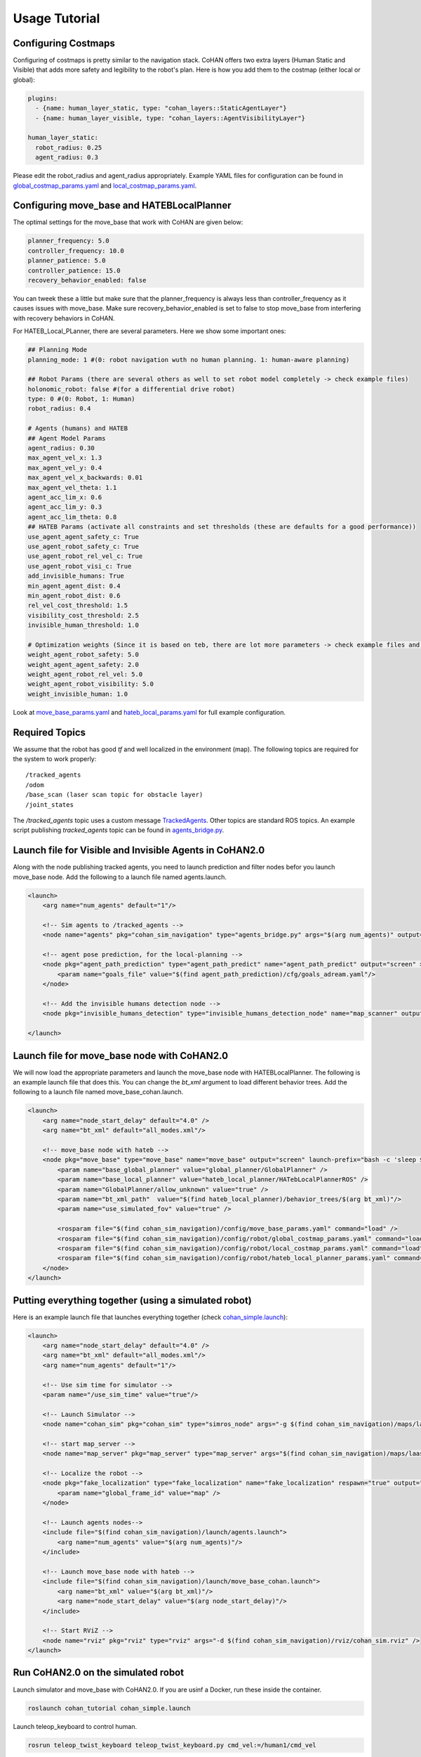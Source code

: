 Usage Tutorial
==============

Configuring Costmaps
--------------------

Configuring of costmaps is pretty similar to the navigation stack. CoHAN offers two extra layers (Human Static and Visible) that adds more safety and legibility to the robot's plan. Here is how you add them to the costmap (either local or global):

.. code-block:: yaml

        plugins:
          - {name: human_layer_static, type: "cohan_layers::StaticAgentLayer"}
          - {name: human_layer_visible, type: "cohan_layers::AgentVisibilityLayer"}

        human_layer_static:
          robot_radius: 0.25
          agent_radius: 0.3

Please edit the robot_radius and agent_radius appropriately. Example YAML files for configuration can be found in `global_costmap_params.yaml <https://github.com/LAAS-HRI/CoHAN2.0/blob/master/src/cohan_tutorial/config/global_costmap_params.yaml>`_ and `local_costmap_params.yaml <https://github.com/LAAS-HRI/CoHAN2.0/blob/master/src/cohan_tutorial/config/local_costmap_params.yaml>`_.

Configuring move_base and HATEBLocalPlanner
-------------------------------------------

The optimal settings for the move_base that work with CoHAN are given below:

.. code-block:: yaml

        planner_frequency: 5.0
        controller_frequency: 10.0
        planner_patience: 5.0
        controller_patience: 15.0
        recovery_behavior_enabled: false

You can tweek these a little but make sure that the planner_frequency is always less than controller_frequency as it causes issues with move_base. Make sure recovery_behavior_enabled is set to false to stop move_base from interfering with recovery behaviors in CoHAN.

For HATEB_Local_PLanner, there are several parameters. Here we show some important ones:

.. code-block:: yaml

        ## Planning Mode
        planning_mode: 1 #(0: robot navigation wuth no human planning. 1: human-aware planning)

        ## Robot Params (there are several others as well to set robot model completely -> check example files)
        holonomic_robot: false #(for a differential drive robot)
        type: 0 #(0: Robot, 1: Human)
        robot_radius: 0.4

        # Agents (humans) and HATEB
        ## Agent Model Params
        agent_radius: 0.30
        max_agent_vel_x: 1.3
        max_agent_vel_y: 0.4
        max_agent_vel_x_backwards: 0.01
        max_agent_vel_theta: 1.1
        agent_acc_lim_x: 0.6
        agent_acc_lim_y: 0.3
        agent_acc_lim_theta: 0.8
        ## HATEB Params (activate all constraints and set thresholds (these are defaults for a good performance))
        use_agent_agent_safety_c: True
        use_agent_robot_safety_c: True
        use_agent_robot_rel_vel_c: True
        use_agent_robot_visi_c: True
        add_invisible_humans: True
        min_agent_agent_dist: 0.4
        min_agent_robot_dist: 0.6
        rel_vel_cost_threshold: 1.5
        visibility_cost_threshold: 2.5
        invisible_human_threshold: 1.0

        # Optimization weights (Since it is based on teb, there are lot more parameters -> check example files and teb_local_planner)
        weight_agent_robot_safety: 5.0
        weight_agent_agent_safety: 2.0
        weight_agent_robot_rel_vel: 5.0
        weight_agent_robot_visibility: 5.0
        weight_invisible_human: 1.0

Look at `move_base_params.yaml <https://github.com/LAAS-HRI/CoHAN2.0/blob/master/src/cohan_tutorial/config/move_base_params.yaml>`_ and `hateb_local_params.yaml <https://github.com/LAAS-HRI/CoHAN2.0/blob/master/src/cohan_tutorial/config/hateb_local_planner_params.yaml>`_ for full example configuration.

Required Topics
---------------
We assume that the robot has good *tf* and well localized in the environment (map). The following topics are required for the system to work properly::

    /tracked_agents
    /odom
    /base_scan (laser scan topic for obstacle layer)
    /joint_states

The */tracked_agents* topic uses a custom message `TrackedAgents <msg/TrackedAgents.html>`_. Other topics are standard ROS topics. An example script publishing *tracked_agents* topic can be found in `agents_bridge.py <https://github.com/LAAS-HRI/CoHAN2.0/blob/master/src/cohan_tutorial/scripts/agents_bridge.py>`_.

Launch file for Visible and Invisible Agents in CoHAN2.0
---------------------------------------------------------
Along with the node publishing tracked agents, you need to launch prediction and filter nodes befor you launch move_base node. Add the following to a launch file named agents.launch.

.. code-block:: xml

        <launch>
            <arg name="num_agents" default="1"/>

            <!-- Sim agents to /tracked_agents -->
            <node name="agents" pkg="cohan_sim_navigation" type="agents_bridge.py" args="$(arg num_agents)" output="screen"/>

            <!-- agent pose prediction, for the local-planning -->
            <node pkg="agent_path_prediction" type="agent_path_predict" name="agent_path_predict" output="screen" >
                <param name="goals_file" value="$(find agent_path_prediction)/cfg/goals_adream.yaml"/>
            </node>

            <!-- Add the invisible humans detection node -->
            <node pkg="invisible_humans_detection" type="invisible_humans_detection_node" name="map_scanner" output="screen"/>

        </launch>

Launch file for move_base node with CoHAN2.0
--------------------------------------------

We will now load the appropriate parameters and launch the move_base node with HATEBLocalPlanner. The following is an example launch file that does this. You can change the *bt_xml* argument to load different behavior trees. Add the following to a launch file named move_base_cohan.launch.

    
.. code-block:: xml
    
    <launch>
        <arg name="node_start_delay" default="4.0" />
        <arg name="bt_xml" default="all_modes.xml"/>

        <!-- move_base node with hateb -->
        <node pkg="move_base" type="move_base" name="move_base" output="screen" launch-prefix="bash -c 'sleep $(arg node_start_delay); $0 $@' ">
            <param name="base_global_planner" value="global_planner/GlobalPlanner" />
            <param name="base_local_planner" value="hateb_local_planner/HATebLocalPlannerROS" />
            <param name="GlobalPlanner/allow_unknown" value="true" />
            <param name="bt_xml_path"  value="$(find hateb_local_planner)/behavior_trees/$(arg bt_xml)"/>
            <param name="use_simulated_fov" value="true" />

            <rosparam file="$(find cohan_sim_navigation)/config/move_base_params.yaml" command="load" />
            <rosparam file="$(find cohan_sim_navigation)/config/robot/global_costmap_params.yaml" command="load" ns="global_costmap"/>
            <rosparam file="$(find cohan_sim_navigation)/config/robot/local_costmap_params.yaml" command="load" ns="local_costmap"/>
            <rosparam file="$(find cohan_sim_navigation)/config/robot/hateb_local_planner_params.yaml" command="load" ns="HATebLocalPlannerROS" />
        </node>
    </launch>

Putting everything together (using a simulated robot)
-----------------------------------------------------

Here is an example launch file that launches everything together (check `cohan_simple.launch <https://github.com/LAAS-HRI/CoHAN2.0/blob/master/src/cohan_tutorial/launch/cohan_simple.launch>`_):

.. code-block:: xml

    <launch>
        <arg name="node_start_delay" default="4.0" />
        <arg name="bt_xml" default="all_modes.xml"/>
        <arg name="num_agents" default="1"/>

        <!-- Use sim time for simulator -->
        <param name="/use_sim_time" value="true"/>

        <!-- Launch Simulator -->
        <node name="cohan_sim" pkg="cohan_sim" type="simros_node" args="-g $(find cohan_sim_navigation)/maps/laas.yaml" output="screen"/>

        <!-- start map_server -->
        <node name="map_server" pkg="map_server" type="map_server" args="$(find cohan_sim_navigation)/maps/laas.yaml"/>

        <!-- Localize the robot -->
        <node pkg="fake_localization" type="fake_localization" name="fake_localization" respawn="true" output="screen">
            <param name="global_frame_id" value="map" />
        </node>

        <!-- Launch agents nodes-->
        <include file="$(find cohan_sim_navigation)/launch/agents.launch">
            <arg name="num_agents" value="$(arg num_agents)"/>
        </include>
        
        <!-- Launch move_base node with hateb -->
        <include file="$(find cohan_sim_navigation)/launch/move_base_cohan.launch">
            <arg name="bt_xml" value="$(arg bt_xml)"/>
            <arg name="node_start_delay" value="$(arg node_start_delay)"/>
        </include>

        <!-- Start RViZ -->
        <node name="rviz" pkg="rviz" type="rviz" args="-d $(find cohan_sim_navigation)/rviz/cohan_sim.rviz" />
    </launch>


Run CoHAN2.0 on the simulated robot
---------------------------------
Launch simulator and move_base with CoHAN2.0. If you are usinf a Docker, run these inside the container. 

.. code-block:: bash

    roslaunch cohan_tutorial cohan_simple.launch

Launch teleop_keyboard to control human.

.. code-block:: bash

    rosrun teleop_twist_keyboard teleop_twist_keyboard.py cmd_vel:=/human1/cmd_vel

Give a goal to the robot and move the human using the teleop_keyboard. If everything went well you should be able to see this!

.. image:: ./tutorial.gif
   :width: 95%
   :alt: CoHAN diagram
   :align: center
